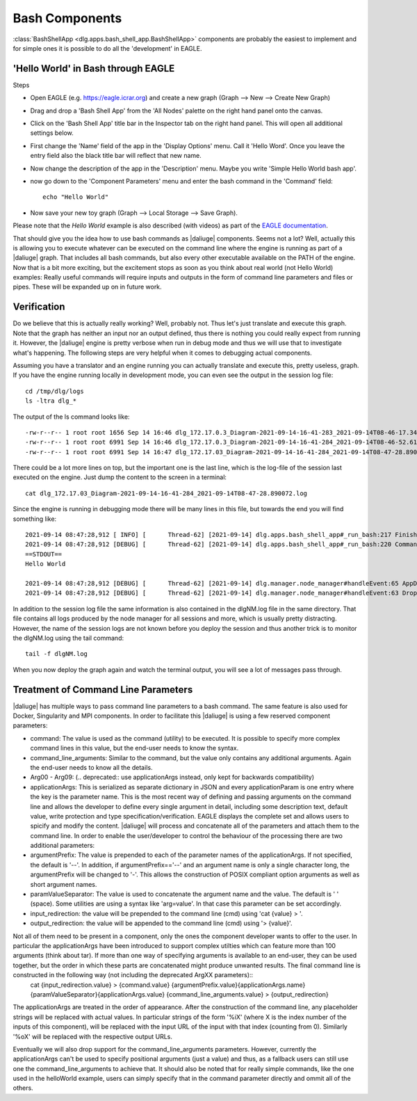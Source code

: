 .. _bash_components:

Bash Components
===============

:class:`BashShellApp <dlg.apps.bash_shell_app.BashShellApp>` components are probably the easiest to implement and for simple ones it is possible to do all the 'development' in EAGLE.

'Hello World' in Bash through EAGLE
-----------------------------------
Steps

* Open EAGLE (e.g. https://eagle.icrar.org) and create a new graph (Graph --> New --> Create New Graph)
* Drag and drop a 'Bash Shell App' from the 'All Nodes' palette on the right hand panel onto the canvas.
* Click on the 'Bash Shell App' title bar in the Inspector tab on the right hand panel. This will open all additional settings below.
* First change the 'Name' field of the app in the 'Display Options' menu. Call it 'Hello Word'. Once you leave the entry field also the black title bar will reflect that new name.
* Now change the description of the app in the 'Description' menu. Maybe you write 'Simple Hello World bash app'.
* now go down to the 'Component Parameters' menu and enter the bash command in the 'Command' field::
 
    echo "Hello World"  

* Now save your new toy graph (Graph --> Local Storage --> Save Graph).

Please note that the *Hello World* example is also described (with videos) as part of the `EAGLE documentation <https://eagle-dlg.readthedocs.io/en/master/helloWorld.html>`_.

That should give you the idea how to use bash commands as |daliuge| components. Seems not a lot? Well, actually this is allowing you to execute whatever can be executed on the command line where the engine is running as part of a |daliuge| graph. That includes all bash commands, but also every other executable available on the PATH of the engine. Now that is a bit more exciting, but the excitement stops as soon as you think about real world (not Hello World) examples: Really useful commands will require inputs and outputs in the form of command line parameters and files or pipes. These will be expanded up on in future work. 

.. This is discussed in the :ref:`advanced_bash` chapter. 

Verification
------------

Do we believe that this is actually really working? Well, probably not. Thus let's just translate and execute this graph. Note that the graph has neither an input nor an output defined, thus there is nothing you could really expect from running it. However, the |daliuge| engine is pretty verbose when run in debug mode and thus we will use that to investigate what's happening. The following steps are very helpful when it comes to debugging actual components.

Assuming you have a translator and an engine running you can actually translate and execute this, pretty useless, graph. If you have the engine running locally in development mode, you can even see the output in the session log file::

    cd /tmp/dlg/logs
    ls -ltra dlg_*

The output of the ls command looks like::

    -rw-r--r-- 1 root root 1656 Sep 14 16:46 dlg_172.17.0.3_Diagram-2021-09-14-16-41-283_2021-09-14T08-46-17.341082.log
    -rw-r--r-- 1 root root 6991 Sep 14 16:46 dlg_172.17.0.3_Diagram-2021-09-14-16-41-284_2021-09-14T08-46-52.618798.log
    -rw-r--r-- 1 root root 6991 Sep 14 16:47 dlg_172.17.03_Diagram-2021-09-14-16-41-284_2021-09-14T08-47-28.890072.log

There could be a lot more lines on top, but the important one is the last line, which is the log-file of the session last executed on the engine. Just dump the content to the screen in a terminal::

    cat dlg_172.17.03_Diagram-2021-09-14-16-41-284_2021-09-14T08-47-28.890072.log

Since the engine is running in debugging mode there will be many lines in this file, but towards the end you will find something like::

    2021-09-14 08:47:28,912 [ INFO] [      Thread-62] [2021-09-14] dlg.apps.bash_shell_app#_run_bash:217 Finished in 0.006 [s] with exit code 0
    2021-09-14 08:47:28,912 [DEBUG] [      Thread-62] [2021-09-14] dlg.apps.bash_shell_app#_run_bash:220 Command finished successfully, output follows:
    ==STDOUT==
    Hello World

    2021-09-14 08:47:28,912 [DEBUG] [      Thread-62] [2021-09-14] dlg.manager.node_manager#handleEvent:65 AppDrop uid=2021-09-14T08:46:48_-1_0, oid=2021-09-14T08:46:48_-1_0 changed to execState 2
    2021-09-14 08:47:28,912 [DEBUG] [      Thread-62] [2021-09-14] dlg.manager.node_manager#handleEvent:63 Drop uid=2021-09-14T08:46:48_-1_0, oid=2021-09-14T08:46:48_-1_0 changed to state 2

In addition to the session log file the same information is also contained in the dlgNM.log file in the same directory. That file contains all logs produced by the node manager for all sessions and more, which is usually pretty distracting. However, the name of the session logs are not known before you deploy the session and thus another trick is to monitor the dlgNM.log using the tail command::

    tail -f dlgNM.log

When you now deploy the graph again and watch the terminal output, you will see a lot of messages pass through.

Treatment of Command Line Parameters
------------------------------------
|daliuge| has multiple ways to pass command line parameters to a bash command. The same feature is also used for Docker, Singularity and MPI components. In order to facilitate this |daliuge| is using a few reserved component parameters:

* command: The value is used as the command (utility) to be executed. It is possible to specify more complex command lines in this value, but the end-user needs to know the syntax.
* command_line_arguments: Similar to the command, but the value only contains any additional arguments. Again the end-user needs to know all the details.
* Arg00 - Arg09: (.. deprecated::  use applicationArgs instead, only kept for backwards compatibility)
* applicationArgs: This is serialized as separate dictionary in JSON and every applicationParam is one entry where the key is the parameter name. This is the most recent way of defining and passing arguments on the command line and allows the developer to define every single argument in detail, including some description text, default value, write protection and type specification/verification. EAGLE displays the complete set and allows users to spicify and modify the content. |daliuge| will process and concatenate all of the parameters and attach them to the command line. In order to enable the user/developer to control the behaviour of the processing there are two additional parameters:
* argumentPrefix: The value is prepended to each of the parameter names of the applicationArgs. If not specified, the default is '--'. In addition, if argumentPrefix=='--' and an argument name is only a single character long, the argumentPrefix will be changed to '-'. This allows the construction of POSIX compliant option arguments as well as short argument names.
* paramValueSeparator: The value is used to concatenate the argument name and the value. The default is ' ' (space). Some utilities are using a syntax like 'arg=value'. In that case this parameter can be set accordingly.
* input_redirection: the value will be prepended to the command line (cmd) using 'cat {value} > '.
* output_redirection: the value will be appended to the command line (cmd) using '> {value}'.

Not all of them need to be present in a component, only the ones the component developer wants to offer to the user. In particular the applicationArgs have been introduced to support complex utilties which can feature more than 100 arguments (think about tar). If more than one way of specifying arguments is available to an end-user, they can be used together, but the order in which these parts are concatenated might produce unwanted results. The final command line is constructed in the following way (not including the deprecated ArgXX parameters)::
    cat {input_redirection.value} > {command.value} {argumentPrefix.value}{applicationArgs.name}{paramValueSeparator}{applicationArgs.value} {command_line_arguments.value} > {output_redirection}

The applicationArgs are treated in the order of appearance. After the construction of the command line, any placeholder strings will be replaced with actual values. In particular strings of the form '%iX' (where X is the index number of the inputs of this component), will be replaced with the input URL of the input with that index (counting from 0). Similarly '%oX' will be replaced with the respective output URLs.

Eventually we will also drop support for the command_line_arguments parameters. However, currently the applicationArgs can't be used to specify positional arguments (just a value) and thus, as a fallback users can still use one the command_line_arguments to achieve that. It should also be noted that for really simple commands, like the one used in the helloWorld example, users can simply specify that in the command parameter directly and ommit all of the others. 

.. .. _advanced_bash:

.. Advanced Bash Components
.. ------------------------
.. .. include:: bash_advanced.rst